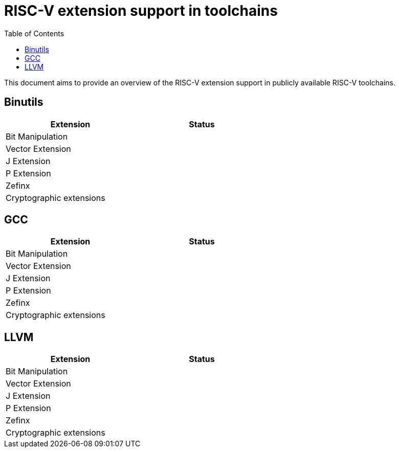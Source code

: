 ////
SPDX-License-Identifier: CC-BY-4.0
////

= RISC-V extension support in toolchains
:toc:

This document aims to provide an overview of the RISC-V extension support
in publicly available RISC-V toolchains.

== Binutils ==

[width="60%",options="header"]
|==============================================
| Extension                  | Status
| Bit Manipulation           |
| Vector Extension           |
| J Extension                |
| P Extension                |
| Zefinx                     |
| Cryptographic extensions   |
|==============================================

== GCC ==

[width="60%",options="header"]
|==============================================
| Extension                  | Status
| Bit Manipulation           |
| Vector Extension           |
| J Extension                |
| P Extension                |
| Zefinx                     |
| Cryptographic extensions   |
|==============================================

== LLVM ==

[width="60%",options="header"]
|==============================================
| Extension                  | Status
| Bit Manipulation           |
| Vector Extension           |
| J Extension                |
| P Extension                |
| Zefinx                     |
| Cryptographic extensions   |
|==============================================


